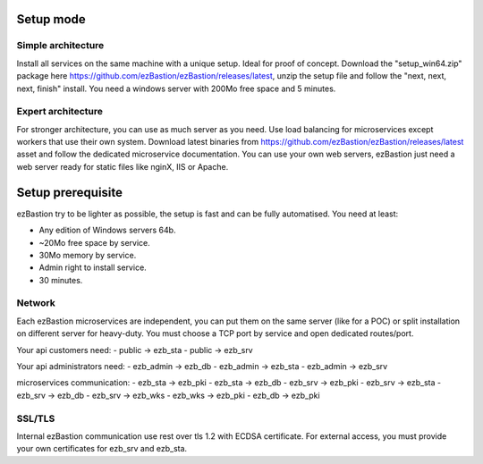 Setup mode
==========

Simple architecture
-------------------

Install all services on the same machine with a unique setup. Ideal for proof of concept. 
Download the "setup_win64.zip" package here https://github.com/ezBastion/ezBastion/releases/latest, unzip the setup file and follow 
the "next, next, next, finish" install. You need a windows server with 200Mo free space and 5 minutes.


Expert architecture
-------------------

For stronger architecture, you can use as much server as you need. Use load balancing for microservices except workers that use their own system.
Download latest binaries from https://github.com/ezBastion/ezBastion/releases/latest asset and follow the dedicated microservice documentation.
You can use your own web servers, ezBastion just need a web server ready for static files like nginX, IIS or Apache.

Setup prerequisite
==================

ezBastion try to be lighter as possible, the setup is fast and can be fully automatised. You need at least:

- Any edition of Windows servers 64b.
- ~20Mo free space by service.
- 30Mo memory by service.
- Admin right to install service.
- 30 minutes.

Network
-------

Each ezBastion microservices are independent, you can put them on the same server (like for a POC) or split installation on different server for heavy-duty. 
You must choose a TCP port by service and open dedicated routes/port.

Your api customers need:
- public    -> ezb_sta
- public    -> ezb_srv

Your api administrators need:
- ezb_admin -> ezb_db
- ezb_admin -> ezb_sta
- ezb_admin -> ezb_srv

microservices communication:
- ezb_sta   -> ezb_pki
- ezb_sta   -> ezb_db
- ezb_srv   -> ezb_pki
- ezb_srv   -> ezb_sta
- ezb_srv   -> ezb_db
- ezb_srv   -> ezb_wks
- ezb_wks   -> ezb_pki
- ezb_db    -> ezb_pki


SSL/TLS
-------

Internal ezBastion communication use rest over tls 1.2 with ECDSA certificate. For external access, you must provide your own certificates for ezb_srv and ezb_sta.

